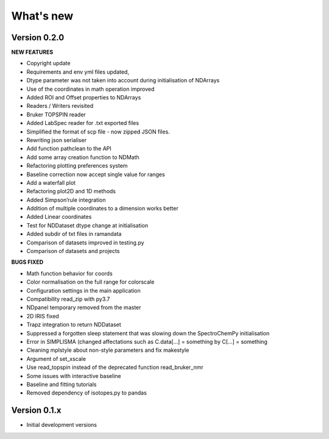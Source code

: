 What's new
==========

Version 0.2.0
-------------

**NEW FEATURES**

-  Copyright update
-  Requirements and env yml files updated,
-  Dtype parameter was not taken into account during initialisation of
   NDArrays
-  Use of the coordinates in math operation improved
-  Added ROI and Offset properties to NDArrays
-  Readers / Writers revisited
-  Bruker TOPSPIN reader
-  Added LabSpec reader for .txt exported files
-  Simplified the format of scp file - now zipped JSON files.
-  Rewriting json serialiser
-  Add function pathclean to the API
-  Add some array creation function to NDMath
-  Refactoring plotting preferences system
-  Baseline correction now accept single value for ranges
-  Add a waterfall plot
-  Refactoring plot2D and 1D methods
-  Added Simpson’rule integration
-  Addition of multiple coordinates to a dimension works better
-  Added Linear coordinates
-  Test for NDDataset dtype change at initialisation
-  Added subdir of txt files in ramandata
-  Comparison of datasets improved in testing.py
-  Comparison of datasets and projects

**BUGS FIXED**

-  Math function behavior for coords
-  Color normalisation on the full range for colorscale
-  Configuration settings in the main application
-  Compatibility read_zip with py3.7
-  NDpanel temporary removed from the master
-  2D IRIS fixed
-  Trapz integration to return NDDataset
-  Suppressed a forgotten sleep statement that was slowing down the
   SpectroChemPy initialisation
-  Error in SIMPLISMA (changed affectations such as C.data[…] =
   something by C[…] = something
-  Cleaning mplstyle about non-style parameters and fix makestyle
-  Argument of set_xscale
-  Use read_topspin instead of the deprecated function read_bruker_nmr
-  Some issues with interactive baseline
-  Baseline and fitting tutorials
-  Removed dependency of isotopes.py to pandas

Version 0.1.x
-------------

-  Initial development versions
